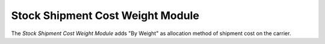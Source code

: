 #################################
Stock Shipment Cost Weight Module
#################################

The *Stock Shipment Cost Weight Module* adds "By Weight" as allocation method of
shipment cost on the carrier.

